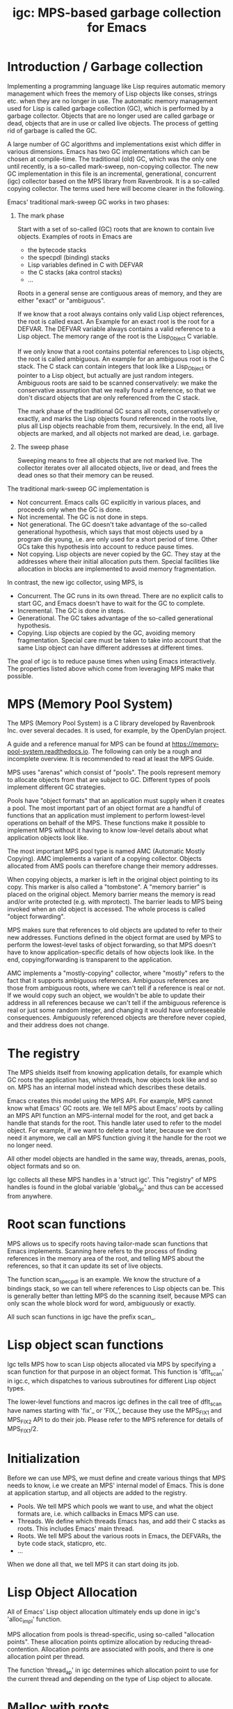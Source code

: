 #+title: igc: MPS-based garbage collection for Emacs
* Introduction / Garbage collection

Implementing a programming language like Lisp requires automatic
memory management which frees the memory of Lisp objects like conses,
strings etc. when they are no longer in use. The automatic memory
management used for Lisp is called garbage collection (GC), which is
performed by a garbage collector. Objects that are no longer used are
called garbage or dead, objects that are in use or called live
objects. The process of getting rid of garbage is called the GC.

A large number of GC algorithms and implementations exist which differ
in various dimensions. Emacs has two GC implementations which can be
chosen at compile-time. The traditional (old) GC, which was the only
one until recently, is a so-called mark-sweep, non-copying collector.
The new GC implementation in this file is an incremental,
generational, concurrent (igc) collector based on the MPS library from
Ravenbrook. It is a so-called copying collector. The terms used here
will become clearer in the following.

Emacs' traditional mark-sweep GC works in two phases:

1. The mark phase

   Start with a set of so-called (GC) roots that are known to contain
   live objects. Examples of roots in Emacs are

   - the bytecode stacks
   - the specpdl (binding) stacks
   - Lisp variables defined in C with DEFVAR
   - the C stacks (aka control stacks)
   - ...

   Roots in a general sense are contiguous areas of memory, and they
   are either "exact" or "ambiguous".

   If we know that a root always contains only valid Lisp object
   references, the root is called exact. An Example for an exact root
   is the root for a DEFVAR. The DEFVAR variable always contains a
   valid reference to a Lisp object. The memory range of the root is
   the Lisp_Object C variable.

   If we only know that a root contains potential references to Lisp
   objects, the root is called ambiguous.  An example for an ambiguous
   root is the C stack.  The C stack can contain integers that look
   like a Lisp_Object or pointer to a Lisp object, but actually are
   just random integers.  Ambiguous roots are said to be scanned
   conservatively: we make the conservative assumption that we really
   found a reference, so that we don't discard objects that are only
   referenced from the C stack.

   The mark phase of the traditional GC scans all roots,
   conservatively or exactly, and marks the Lisp objects found
   referenced in the roots live, plus all Lisp objects reachable from
   them, recursively.  In the end, all live objects are marked, and all
   objects not marked are dead, i.e.  garbage.

2.  The sweep phase

   Sweeping means to free all objects that are not marked live.  The
   collector iterates over all allocated objects, live or dead, and
   frees the dead ones so that their memory can be reused.

The traditional mark-sweep GC implementation is

- Not concurrent.  Emacs calls GC explicitly in various places, and
  proceeds only when the GC is done.
- Not incremental.  The GC is not done in steps.
- Not generational.  The GC doesn't take advantage of the so-called
  generational hypothesis, which says that most objects used by a
  program die young, i.e.  are only used for a short period of time.
  Other GCs take this hypothesis into account to reduce pause times.
- Not copying.  Lisp objects are never copied by the GC.  They stay at
  the addresses where their initial allocation puts them.  Special
  facilities like allocation in blocks are implemented to avoid memory
  fragmentation.

In contrast, the new igc collector, using MPS, is

- Concurrent.  The GC runs in its own thread.  There are no explicit
  calls to start GC, and Emacs doesn't have to wait for the GC to
  complete.
- Incremental.  The GC is done in steps.
- Generational.  The GC takes advantage of the so-called
  generational hypothesis.
- Copying.  Lisp objects are copied by the GC, avoiding memory
  fragmentation.  Special care must be taken to take into account that
  the same Lisp object can have different addresses at different
  times.

The goal of igc is to reduce pause times when using Emacs
interactively.  The properties listed above which come from leveraging
MPS make that possible.

* MPS (Memory Pool System)

The MPS (Memory Pool System) is a C library developed by Ravenbrook
Inc. over several decades. It is used, for example, by the OpenDylan
project.

A guide and a reference manual for MPS can be found at
https://memory-pool-system.readthedocs.io. The following can only be a
rough and incomplete overview. It is recommended to read at least the
MPS Guide.

MPS uses "arenas" which consist of "pools". The pools represent memory
to allocate objects from that are subject to GC. Different types of
pools implement different GC strategies.

Pools have "object formats" that an application must supply when it
creates a pool. The most important part of an object format are a
handful of functions that an application must implement to perform
lowest-level operations on behalf of the MPS. These functions make it
possible to implement MPS without it having to know low-level details
about what application objects look like.

The most important MPS pool type is named AMC (Automatic Mostly
Copying). AMC implements a variant of a copying collector. Objects
allocated from AMS pools can therefore change their memory addresses.

When copying objects, a marker is left in the original object pointing
to its copy. This marker is also called a "tombstone". A "memory
barrier" is placed on the original object. Memory barrier means the
memory is read and/or write protected (e.g. with mprotect). The
barrier leads to MPS being invoked when an old object is accessed.
The whole process is called "object forwarding".

MPS makes sure that references to old objects are updated to refer to
their new addresses. Functions defined in the object format are used
by MPS to perform the lowest-level tasks of object forwarding, so that
MPS doesn't have to know application-specific details of how objects
look like. In the end, copying/forwarding is transparent to the
application.

AMC implements a "mostly-copying" collector, where "mostly" refers to
the fact that it supports ambiguous references. Ambiguous references
are those from ambiguous roots, where we can't tell if a reference is
real or not. If we would copy such an object, we wouldn't be able to
update their address in all references because we can't tell if the
ambiguous reference is real or just some random integer, and changing
it would have unforeseeable consequences. Ambiguously referenced
objects are therefore never copied, and their address does not change.

* The registry

The MPS shields itself from knowing application details, for example
which GC roots the application has, which threads, how objects look
like and so on. MPS has an internal model instead which describes
these details.

Emacs creates this model using the MPS API. For example, MPS cannot
know what Emacs' GC roots are. We tell MPS about Emacs' roots by
calling an MPS API function an MPS-internal model for the root, and
get back a handle that stands for the root. This handle later used to
refer to the model object. For example, if we want to delete a root
later, because we don't need it anymore, we call an MPS function
giving it the handle for the root we no longer need.

All other model objects are handled in the same way, threads, arenas,
pools, object formats and so on.

Igc collects all these MPS handles in a 'struct igc'. This "registry"
of MPS handles is found in the global variable 'global_igc' and thus
can be accessed from anywhere.

* Root scan functions

MPS allows us to specify roots having tailor-made scan functions that
Emacs implements. Scanning here refers to the process of finding
references in the memory area of the root, and telling MPS about the
references, so that it can update its set of live objects.

The function scan_specpdl is an example. We know the structure of a
bindings stack, so we can tell where references to Lisp objects can
be. This is generally better than letting MPS do the scanning itself,
because MPS can only scan the whole block word for word, ambiguously
or exactly.

All such scan functions in igc have the prefix scan_.

* Lisp object scan functions

Igc tells MPS how to scan Lisp objects allocated via MPS by specifying
a scan function for that purpose in an object format. This function is
'dflt_scan' in igc.c, which dispatches to various subroutines for
different Lisp object types.

The lower-level functions and macros igc defines in the call tree of
dflt_scan have names starting with 'fix'_ or 'FIX_', because they use
the MPS_FIX1 and MPS_FIX2 API to do their job. Please refer to the MPS
reference for details of MPS_FIX1/2.

* Initialization

Before we can use MPS, we must define and create various things that
MPS needs to know, i.e we create an MPS' internal model of Emacs. This
is done at application startup, and all objects are added to the
registry.

- Pools. We tell MPS which pools we want to use, and what the object
  formats are, i.e. which callbacks in Emacs MPS can use.
- Threads. We define which threads Emacs has, and add their C stacks
  as roots. This includes Emacs' main thread.
- Roots. We tell MPS about the various roots in Emacs, the DEFVARs,
  the byte code stack, staticpro, etc.
- ...

When we done all that, we tell MPS it can start doing its job.

* Lisp Object Allocation

All of Emacs' Lisp object allocation ultimately ends up done in igc's
'alloc_impl' function.

MPS allocation from pools is thread-specific, using so-called
"allocation points". These allocation points optimize allocation by
reducing thread-contention. Allocation points are associated with
pools, and there is one allocation point per thread.

The function 'thread_ap' in igc determines which allocation point to
use for the current thread and depending on the type of Lisp object
to allocate.

* Malloc with roots

In a number of places, Emacs allocates memory with its 'xmalloc'
function family and then stores references to Lisp objects there,
pointers or Lisp_Objects.

With the traditional GC, frequently, inadvertently collecting such
objects is prevented by inhibiting GC.

With igc, we do things differently. We don't want to temporarily stop
the GC thread to inhibit GC, as a design decision. Instead, we make
the malloc'd memory a root. The root is destroyed when the memory is
freed.

igc provides a number if functions for doing such allocations. For
example 'igc_xzalloc_ambig', 'igc_xpalloc_exact' and so on. Freeing
the memory must be done with 'igc_xfree'.

These functions are used throughout Emacs in äifdef HAVE_MPS. In
general, it's an erro to put references to Lisp objects in malloc'd
memory and not use the igc functions.

An example:

Emacs' atimers are created with the function start_atimer, which takes
as arguments, among others, a callback to call when the atimer fires,
and client data of type void * to pass to the callback.  The client data
can be anything. It can be a pointer to a C string, an integer cast to
void *, a pointer to some Lisp object, anything that fits.

The atimer implementation stores away the client data until the timer
fires. Until then, Emacs must make sure that the client data is not
discarded, in case it is a Lisp object, which we don't know.

It therefore does things like this, simplified:

1. Start an aitmer.

   Malloc a struct, making it an ambiguous root. The allocation is done
   with igc_xzalloc_ambig. The xzalloc part of the name tells that it
   does the same thing as xzalloc. The ambig part tells that it creates
   an ambiguous root.

   Store callback and client data in that struct.

   #+begin_src C
     struct atimer *t = igc_xzalloc_ambig (sizeof *t);
     t->fn = fn;
     t->client_data = client_data;
     ...
   #+end_src

2. Timer fires.

   Call the callback with client data, then free the memory and destroy
   the root with igc_free.

   #+begin_src C
     ...
     t->fn (t->client_daga);
     igc_free (t)
   #+end_src
